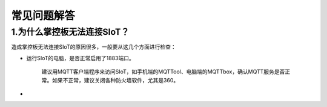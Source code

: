 常见问题解答
=========================


1.为什么掌控板无法连接SIoT？
----------------------------------------------

造成掌控板无法连接SIoT的原因很多，一般要从这几个方面进行检查：

- 运行SIoT的电脑，是否正常启用了1883端口。

	建议用MQTT客户端程序来访问SIoT，如手机端的MQTTool、电脑端的MQTTbox，确认MQTT服务是否正常。如果不正常，建议关闭各种防火墙软件，尤其是360。

-